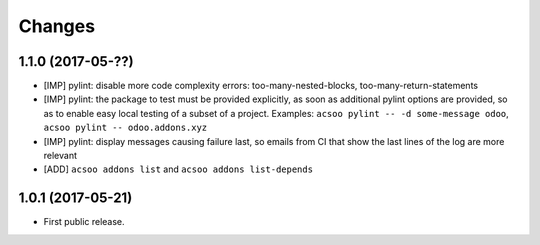 Changes
~~~~~~~

.. Future (?)
.. ----------
.. -

1.1.0 (2017-05-??)
------------------
- [IMP] pylint: disable more code complexity errors: too-many-nested-blocks, too-many-return-statements
- [IMP] pylint: the package to test must be provided explicitly, as soon as additional pylint options are provided,
  so as to enable easy local testing of a subset of a project. Examples: ``acsoo pylint -- -d some-message odoo``, 
  ``acsoo pylint -- odoo.addons.xyz``
- [IMP] pylint: display messages causing failure last, so emails from CI that show the last lines of the log
  are more relevant
- [ADD] ``acsoo addons list`` and ``acsoo addons list-depends``

1.0.1 (2017-05-21)
------------------
- First public release.
